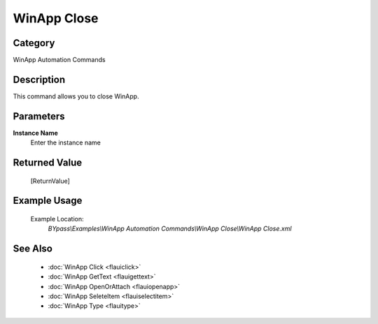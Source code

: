 WinApp Close
============

Category
--------
WinApp Automation Commands

Description
-----------

This command allows you to close WinApp.

Parameters
----------

**Instance Name**
	Enter the instance name



Returned Value
--------------
	[ReturnValue]

Example Usage
-------------

	Example Location:  
		`BYpass\\Examples\\WinApp Automation Commands\\WinApp Close\\WinApp Close.xml`

See Also
--------
	- :doc:`WinApp Click <flauiclick>`
	- :doc:`WinApp GetText <flauigettext>`
	- :doc:`WinApp OpenOrAttach <flauiopenapp>`
	- :doc:`WinApp SeleteItem <flauiselectitem>`
	- :doc:`WinApp Type <flauitype>`

	

